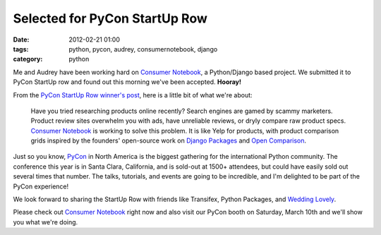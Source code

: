====================================
Selected for PyCon StartUp Row
====================================

:date: 2012-02-21 01:00
:tags: python, pycon, audrey, consumernotebook, django
:category: python

Me and Audrey have been working hard on `Consumer Notebook`_, a Python/Django based project. We submitted it to PyCon StartUp row and found out this morning we've been accepted. **Hooray!**

From the `PyCon StartUp Row winner's post`_, here is a little bit of what we're about:

.. highlights::

    Have you tried researching products online recently? Search engines are gamed by scammy marketers. Product review sites overwhelm you with ads, have unreliable reviews, or dryly compare raw product specs. `Consumer Notebook`_ is working to solve this problem. It is like Yelp for products, with product comparison grids inspired by the founders' open-source work on `Django Packages`_ and `Open Comparison`_.
    
Just so you know, `PyCon`_ in North America is the biggest gathering for the international Python community. The conference this year is in Santa Clara, California, and is sold-out at 1500+ attendees, but could have easily sold out several times that number. The talks, tutorials, and events are going to be incredible, and I'm delighted to be part of the PyCon experience!

We look forward to sharing the StartUp Row with friends like Transifex, Python Packages, and `Wedding Lovely`_.

Please check out `Consumer Notebook`_ right now and also visit our PyCon booth on Saturday, March 10th and we'll show you what we're doing.


.. _`Consumer Notebook`: http://consumernotebook.com
.. _`PyCon StartUp Row winner's post`: http://pycon.blogspot.com/2012/02/startup-row-winners-for-pycon-2012.html
.. _`PyCon`: http://us.pycon.org
.. _`Django Packages`: http://djangopackages.com
.. _`Open Comparison`: http://opencomparison.org
.. _`Wedding Lovely`: http://www.weddinglovely.com/
.. _`Transifex`: http://www.transifex.net/
.. _`Python Packages`: http://pythonpackages.com/